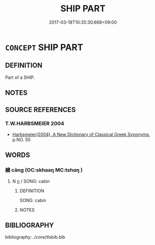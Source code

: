 # -*- mode: mandoku-tls-view -*-
#+TITLE: SHIP PART
#+DATE: 2017-03-18T10:35:30.668+09:00        
#+STARTUP: content
* =CONCEPT= SHIP PART
:PROPERTIES:
:CUSTOM_ID: uuid-de7eed75-95c4-46e9-831c-dd69452f1c39
:TR_ZH: 船部
:END:
** DEFINITION

Part of a SHIP.

** NOTES

** SOURCE REFERENCES
*** T.W.HARBSMEIER 2004
 - [[cite:T.W.HARBSMEIER-2004][Harbsmeier(2004), A New Dictionary of Classical Greek Synonyms]], p.NO. 50

** WORDS
   :PROPERTIES:
   :VISIBILITY: children
   :END:
*** 艙 cāng (OC:skhaaŋ MC:tshɑŋ )
:PROPERTIES:
:CUSTOM_ID: uuid-f5a02243-5d32-41c9-9f1e-c23abe91d538
:Char+: 艙(137,10/16) 
:GY_IDS+: uuid-ec2c3083-0411-4978-87d7-cdcd75f7209d
:PY+: cāng     
:OC+: skhaaŋ     
:MC+: tshɑŋ     
:END: 
**** N [[tls:syn-func::#uuid-8717712d-14a4-4ae2-be7a-6e18e61d929b][n]] / SONG: cabin
:PROPERTIES:
:CUSTOM_ID: uuid-70b9c388-7e1d-4cd2-bea1-7d0b27da883b
:WARRING-STATES-CURRENCY: 0
:END:
****** DEFINITION

SONG: cabin

****** NOTES

** BIBLIOGRAPHY
bibliography:../core/tlsbib.bib
